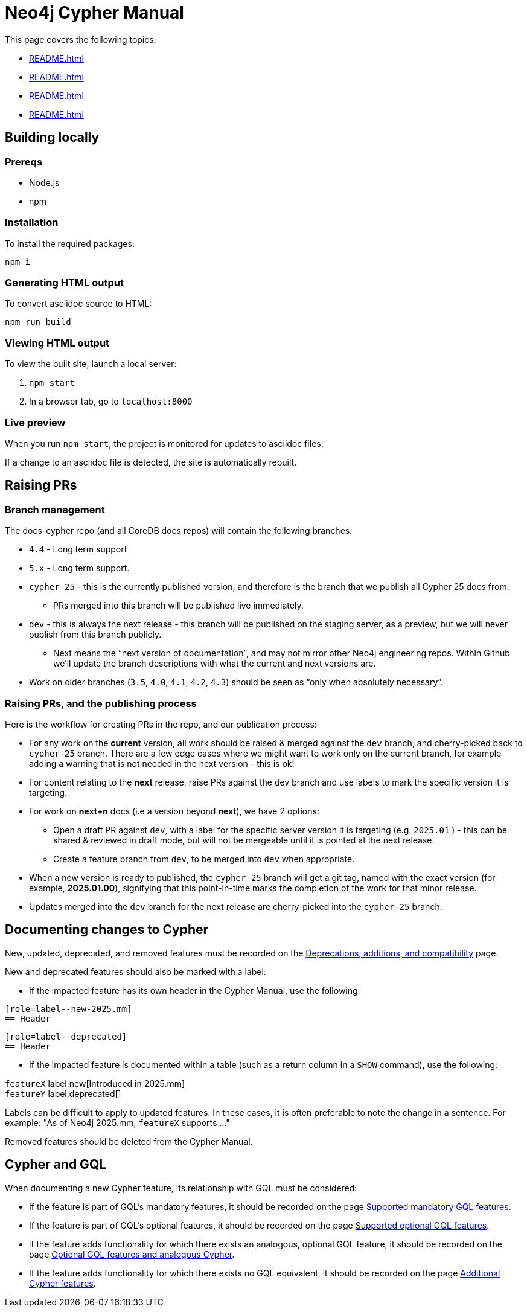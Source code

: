 = Neo4j Cypher Manual

This page covers the following topics:

* xref:README.adoc#building-locally[]
* xref:README.adoc#raising-prs[]
* xref:README.adoc#documenting-changes[]
* xref:README.adoc#cypher-gql[]

[[building-locally]]
== Building locally

=== Prereqs

- Node.js
- npm

=== Installation

To install the required packages:

----
npm i
----


=== Generating HTML output

To convert asciidoc source to HTML:

----
npm run build
----


=== Viewing HTML output

To view the built site, launch a local server:

. `npm start`
. In a browser tab, go to `localhost:8000`


=== Live preview

When you run `npm start`, the project is monitored for updates to asciidoc files.

If a change to an asciidoc file is detected, the site is automatically rebuilt.

[[raising-prs]]
== Raising PRs


=== Branch management

The docs-cypher repo (and all CoreDB docs repos) will contain the following branches:

* `4.4` - Long term support
* `5.x` - Long term support.
* `cypher-25` - this is the currently published version, and therefore is the branch that we publish all Cypher 25 docs from.
** PRs merged into this branch will be published live immediately.
* `dev` - this is always the next release - this branch will be published on the staging server, as a preview, but we will never publish from this branch publicly.
** Next means the “next version of documentation”, and may not mirror other Neo4j engineering repos.
Within Github we’ll update the branch descriptions with what the current and next versions are.
* Work on older branches (`3.5`, `4.0`, `4.1`, `4.2`, `4.3`) should be seen as “only when absolutely necessary”.


=== Raising PRs, and the publishing process

Here is the workflow for creating PRs in the repo, and our publication process:

* For any work on the **current** version, all work should be raised & merged against the `dev` branch, and cherry-picked back to `cypher-25` branch.
There are a few edge cases where we might want to work only on the current branch, for example adding a warning that is not needed in the next version - this is ok!
* For content relating to the **next** release, raise PRs against the dev branch and use labels to mark the specific version it is targeting.
* For work on **next+n** docs (i.e a version beyond **next**), we have 2 options:
** Open a draft PR against `dev`, with a label for the specific server version it is targeting (e.g. `2025.01` ) - this can be shared & reviewed in draft mode, but will not be mergeable until it is pointed at the next release.
** Create a feature branch from `dev`, to be merged into `dev` when appropriate.
* When a new version is ready to published, the `cypher-25` branch will get a git tag, named with the exact version (for example, **2025.01.00**), signifying that this point-in-time marks the completion of the work for that minor release.
* Updates merged into the `dev` branch for the next release are cherry-picked into the `cypher-25` branch.

[[documenting-changes]]
== Documenting changes to Cypher

New, updated, deprecated, and removed features must be recorded on the xref:modules/ROOT/pages/deprecations-additions-removals-compatibility.adoc[Deprecations, additions, and compatibility] page.

New and deprecated features should also be marked with a label:

* If the impacted feature has its own header in the Cypher Manual, use the following:

....
[role=label--new-2025.mm]
== Header
....

....
[role=label--deprecated]
== Header
....

* If the impacted feature is documented within a table (such as a return column in a `SHOW` command), use the following:

`featureX` label:new[Introduced in 2025.mm] +
`featureY` label:deprecated[]

Labels can be difficult to apply to updated features.
In these cases, it is often preferable to note the change in a sentence.
For example: "As of Neo4j 2025.mm, `featureX` supports ..."

Removed features should be deleted from the Cypher Manual.

[[cypher-gql]]
== Cypher and GQL

When documenting a new Cypher feature, its relationship with GQL must be considered:

* If the feature is part of GQL's mandatory features, it should be recorded on the page xref:modules/ROOT/pages/appendix/gql-conformance/supported-mandatory.adoc[Supported mandatory GQL features].
* If the feature is part of GQL's optional features, it should be recorded on the page xref:modules/ROOT/pages/appendix/gql-conformance/supported-optional.adoc[Supported optional GQL features].
* if the feature adds functionality for which there exists an analogous, optional GQL feature, it should be recorded on the page xref:modules/ROOT/pages/appendix/gql-conformance/analogous-cypher.adoc[Optional GQL features and analogous Cypher].
* If the feature adds functionality for which there exists no GQL equivalent, it should be recorded on the page xref:modules/ROOT/pages/appendix/gql-conformance/additional-cypher.adoc[Additional Cypher features].
